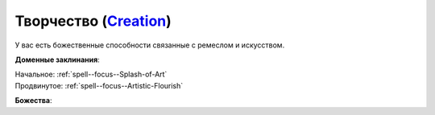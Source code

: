 .. title:: Домен творчества (Creation Domain)

.. rst-class:: domain
.. _Domain--Creation:

Творчество (`Creation <https://2e.aonprd.com/Domains.aspx?ID=5>`_)
=============================================================================================================

У вас есть божественные способности связанные с ремеслом и искусством.

**Доменные заклинания**:

| Начальное: :ref:`spell--focus--Splash-of-Art`
| Продвинутое: :ref:`spell--focus--Artistic-Flourish`


**Божества**:

.. hlist::
	:columns: 2

	* :doc:`/lost_omens/Deity/Core/Shelyn`
	* :doc:`/lost_omens/Deity/Core/Torag`
	* :ref:`Pantheon--Dwarven`
	* :ref:`Pantheon--Elven`
	* :doc:`/lost_omens/Deity/Other/Brigh`
	* :doc:`/lost_omens/Deity/Other/Casandalee`
	* :doc:`/lost_omens/Deity/Other/Grandmother-Spider`
	* :doc:`/lost_omens/Deity/Other/Nocticula`
	* :doc:`/lost_omens/Deity/Archdevil/Mammon`
	* :doc:`/lost_omens/Deity/Queen-of-Night/Ardad-Lili`
	* :doc:`/lost_omens/Deity/Queen-of-Night/Doloras`
	* :doc:`/lost_omens/Deity/Empyreal-Lord/Falayna`
	* :doc:`/lost_omens/Deity/Empyreal-Lord/Soralyon`
	* :doc:`/lost_omens/Deity/Monitor-Demigod/Monad`
	* :doc:`/lost_omens/Deity/Monitor-Demigod/Otolmens`
	* :doc:`/lost_omens/Deity/Elven-God/Findeladlara`
	* :doc:`/lost_omens/Deity/Elven-God/Yuelral`
	* :doc:`/lost_omens/Deity/Other/More/Apsu`
	* :doc:`/lost_omens/Deity/Other/More/Uvuko`
	* :doc:`/lost_omens/Deity/Old-Sun-God/Tlehar`
	* :doc:`/lost_omens/Deity/Sarkorian-God/Alglenweis`
	* :doc:`/lost_omens/Deity/Tian-God/Daikitsu`
	* :doc:`/lost_omens/Deity/Tian-God/Lady-Jingxi`
	* :doc:`/lost_omens/Deity/Vudrani-God/Likha`
